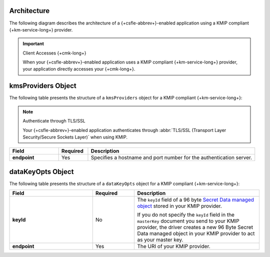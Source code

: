 Architecture
````````````

The following diagram describes the architecture of a
{+csfle-abbrev+}-enabled application using a KMIP compliant
{+km-service-long+} provider.

.. image:: /images/CSFLE_Data_Key_KMIP.png
   :alt: Diagram

.. important:: Client Accesses {+cmk-long+}

   When your {+csfle-abbrev+}-enabled application uses
   a KMIP compliant {+km-service-long+} provider, your application
   directly accesses your {+cmk-long+}.

kmsProviders Object
```````````````````

The following table presents the structure of a ``kmsProviders``
object for a KMIP compliant {+km-service-long+}:

.. note:: Authenticate through TLS/SSL

   Your {+csfle-abbrev+}-enabled application authenticates through 
   :abbr:`TLS/SSL (Transport Layer Security/Secure Sockets Layer)`
   when using KMIP. 

.. list-table::
   :header-rows: 1
   :stub-columns: 1
   :widths: 20 12 68
 
   * - Field
     - Required
     - Description

   * - endpoint
     - Yes
     - Specifies a hostname and port number for the authentication server.

.. _csfle-reference-kms-providers-kmip-datakeyopts:

dataKeyOpts Object
``````````````````

The following table presents the structure of a ``dataKeyOpts`` object
for a KMIP compliant {+km-service-long+}:

.. list-table::
    :header-rows: 1
    :stub-columns: 1
    :widths: 30 15 45

    * - Field
      - Required
      - Description

    * - keyId
      - No
      - The ``keyId`` field of a 96 byte
        `Secret Data managed object <http://docs.oasis-open.org/kmip/spec/v1.4/os/kmip-spec-v1.4-os.html#_Toc490660780>`__
        stored in your KMIP provider.

        If you do not specify the ``keyId`` field in the ``masterKey`` document
        you send to your KMIP provider, the driver creates a new
        96 Byte Secret Data managed object in your KMIP provider to act as your
        master key.

    * - endpoint
      - Yes
      - The URI of your KMIP provider.
